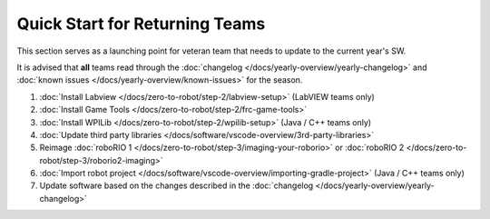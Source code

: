 
Quick Start for Returning Teams
===============================

This section serves as a launching point for veteran team that needs to update to the current year's SW. 

It is advised that **all** teams read through the :doc:`changelog </docs/yearly-overview/yearly-changelog>` and :doc:`known issues </docs/yearly-overview/known-issues>` for the season.

1. :doc:`Install Labview </docs/zero-to-robot/step-2/labview-setup>` (LabVIEW teams only)
2. :doc:`Install Game Tools </docs/zero-to-robot/step-2/frc-game-tools>`
3. :doc:`Install WPILib </docs/zero-to-robot/step-2/wpilib-setup>` (Java / C++ teams only)
4. :doc:`Update third party libraries </docs/software/vscode-overview/3rd-party-libraries>`
5. Reimage :doc:`roboRIO 1 </docs/zero-to-robot/step-3/imaging-your-roborio>` or :doc:`roboRIO 2 </docs/zero-to-robot/step-3/roborio2-imaging>`
6. :doc:`Import robot project </docs/software/vscode-overview/importing-gradle-project>` (Java / C++ teams only)
7. Update software based on the changes described in the :doc:`changelog </docs/yearly-overview/yearly-changelog>`
